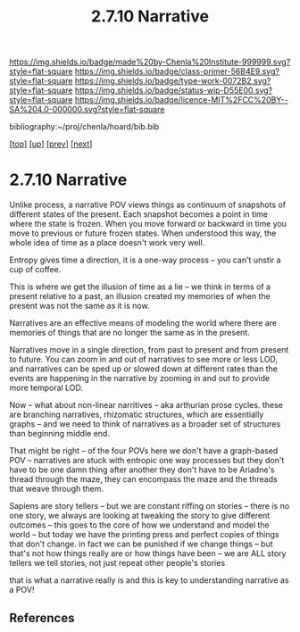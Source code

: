 #   -*- mode: org; fill-column: 60 -*-

#+TITLE: 2.7.10 Narrative
#+STARTUP: showall
#+TOC: headlines 4
#+PROPERTY: filename

[[https://img.shields.io/badge/made%20by-Chenla%20Institute-999999.svg?style=flat-square]] 
[[https://img.shields.io/badge/class-primer-56B4E9.svg?style=flat-square]]
[[https://img.shields.io/badge/type-work-0072B2.svg?style=flat-square]]
[[https://img.shields.io/badge/status-wip-D55E00.svg?style=flat-square]]
[[https://img.shields.io/badge/licence-MIT%2FCC%20BY--SA%204.0-000000.svg?style=flat-square]]

bibliography:~/proj/chenla/hoard/bib.bib

[[[../../index.org][top]]] [[[./index.org][up]]] [[[./09-scale.org][prev]]] [[[./11-propagation.org][next]]]

* 2.7.10 Narrative
:PROPERTIES:
:CUSTOM_ID:
:Name:     /home/deerpig/proj/chenla/warp/02/07/2.7.10.org
:Created:  2018-04-20T18:18@Prek Leap (11.642600N-104.919210W)
:ID:       7e70a4f4-79ac-4d39-81da-6627b1a6d1f7
:VER:      577495162.180232703
:GEO:      48P-491193-1287029-15
:BXID:     proj:OIV1-1245
:Class:    primer
:Type:     work
:Status:   wip
:Licence:  MIT/CC BY-SA 4.0
:END:


Unlike process, a narrative POV views things as continuum of snapshots
of different states of the present.  Each snapshot becomes a point in
time where the state is frozen.  When you move forward or backward in
time you move to previous or future frozen states.  When understood
this way, the whole idea of time as a place doesn't work very well.

Entropy gives time a direction, it is a one-way process -- you can't
unstir a cup of coffee.

This is where we get the illusion of time as a lie -- we think in
terms of a present relative to a past, an illusion created my memories
of when the present was not the same as it is now.

Narratives are an effective means of modeling the world where there
are memories of things that are no longer the same as in the present.

Narratives move in a single direction, from past to present and from
present to future.  You can zoom in and out of narratives to see more
or less LOD, and narratives can be sped up or slowed down at different
rates than the events are happening in the narrative by zooming in and
out to provide more temporal LOD.

Now -- what about non-linear narritives -- aka arthurian prose cycles.
these are branching narratives, rhizomatic structures, which are
essentially graphs -- and we need to think of narratives as a broader
set of structures than beginning middle end.

That might be right -- of the four POVs here we don't have a
graph-based POV -- narratives are stuck with entropic one way
processes but they don't have to be one damn thing after another they
don't have to be Ariadne's thread through the maze, they can encompass
the maze and the threads that weave through them.

Sapiens are story tellers -- but we are constant riffing on stories --
there is no one story, we always are looking at tweaking the story to
give different outcomes -- this goes to the core of how we understand
and model the world -- but today we have the printing press and
perfect copies of things that don't change.  in fact we can be
punished if we change things -- but that's not how things really are
or how things have been -- we are ALL story tellers we tell stories,
not just repeat other people's stories

that is what a narrative really is and this is key to understanding
narrative as a POV!


** References


